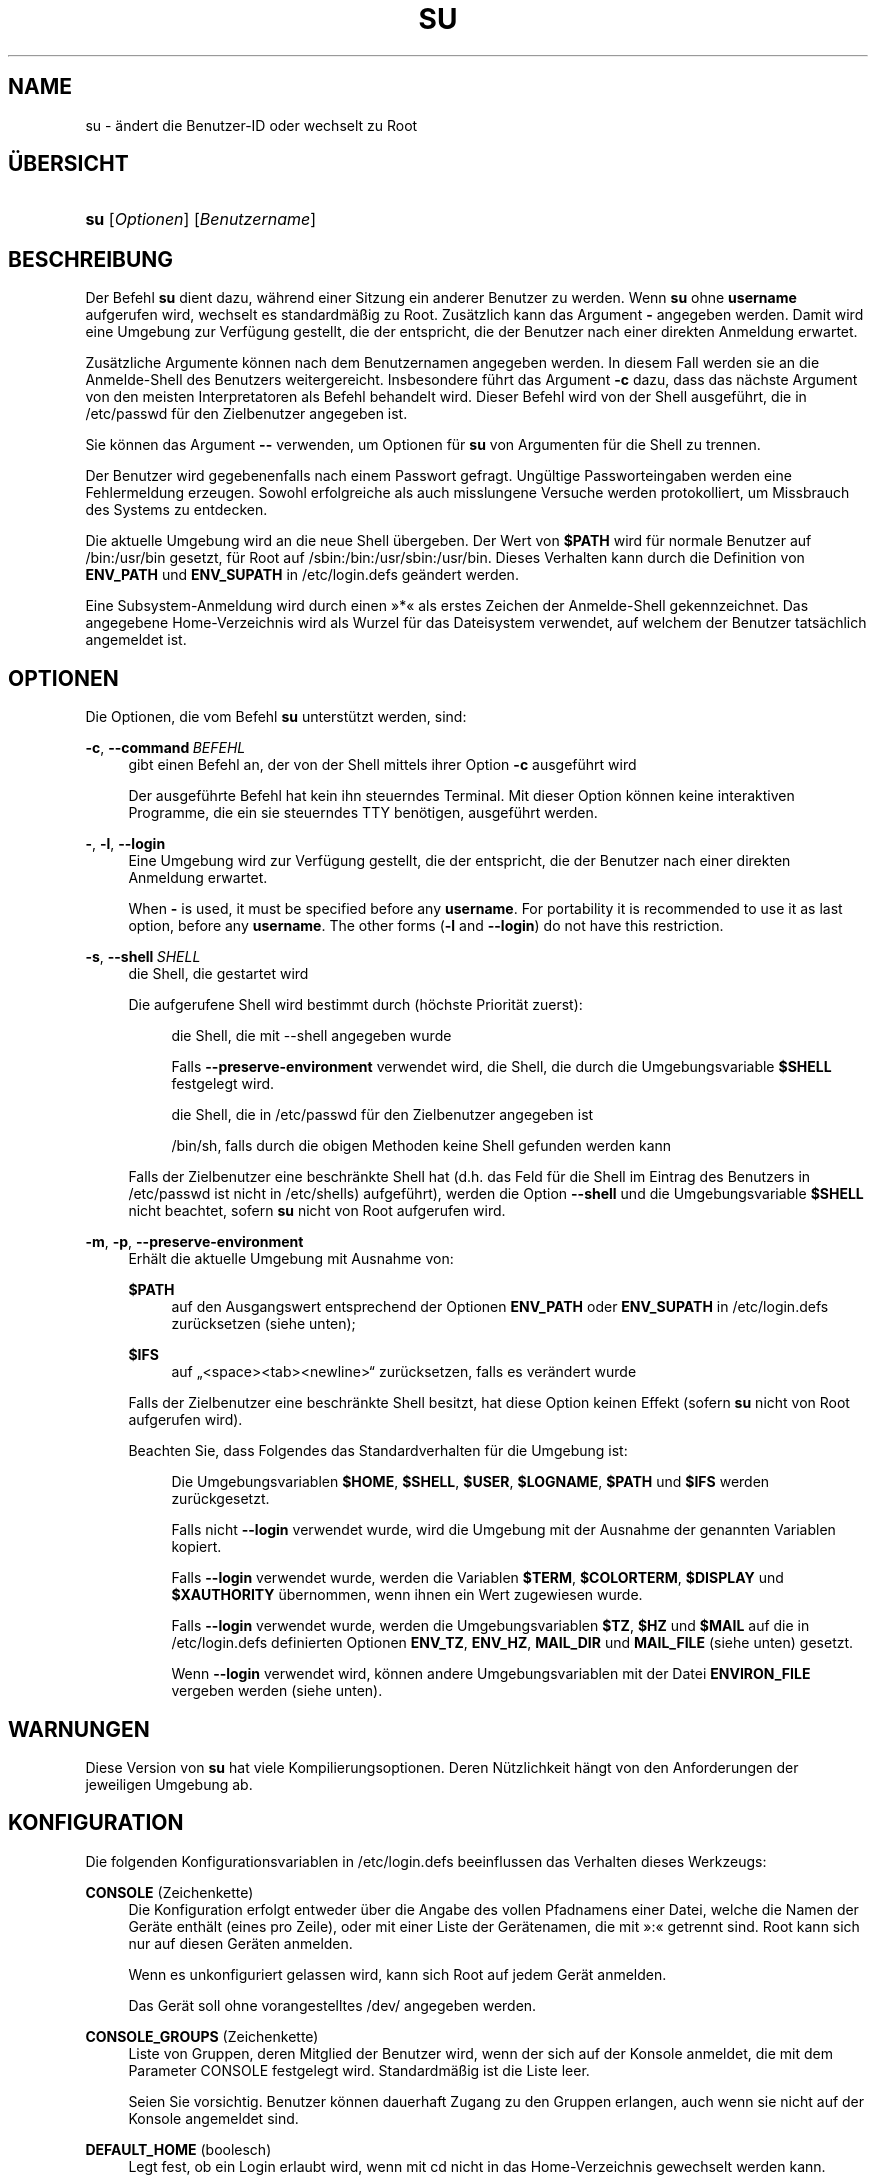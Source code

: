 '\" t
.\"     Title: su
.\"    Author: Julianne Frances Haugh
.\" Generator: DocBook XSL Stylesheets v1.79.1 <http://docbook.sf.net/>
.\"      Date: 16.03.2016
.\"    Manual: Dienstprogramme f\(:ur Benutzer
.\"    Source: shadow-utils 4.2
.\"  Language: German
.\"
.TH "SU" "1" "16.03.2016" "shadow\-utils 4\&.2" "Dienstprogramme f\(:ur Benutzer"
.\" -----------------------------------------------------------------
.\" * Define some portability stuff
.\" -----------------------------------------------------------------
.\" ~~~~~~~~~~~~~~~~~~~~~~~~~~~~~~~~~~~~~~~~~~~~~~~~~~~~~~~~~~~~~~~~~
.\" http://bugs.debian.org/507673
.\" http://lists.gnu.org/archive/html/groff/2009-02/msg00013.html
.\" ~~~~~~~~~~~~~~~~~~~~~~~~~~~~~~~~~~~~~~~~~~~~~~~~~~~~~~~~~~~~~~~~~
.ie \n(.g .ds Aq \(aq
.el       .ds Aq '
.\" -----------------------------------------------------------------
.\" * set default formatting
.\" -----------------------------------------------------------------
.\" disable hyphenation
.nh
.\" disable justification (adjust text to left margin only)
.ad l
.\" -----------------------------------------------------------------
.\" * MAIN CONTENT STARTS HERE *
.\" -----------------------------------------------------------------
.SH "NAME"
su \- \(:andert die Benutzer\-ID oder wechselt zu Root
.SH "\(:UBERSICHT"
.HP \w'\fBsu\fR\ 'u
\fBsu\fR [\fIOptionen\fR] [\fIBenutzername\fR]
.SH "BESCHREIBUNG"
.PP
Der Befehl
\fBsu\fR
dient dazu, w\(:ahrend einer Sitzung ein anderer Benutzer zu werden\&. Wenn
\fBsu\fR
ohne
\fBusername\fR
aufgerufen wird, wechselt es standardm\(:a\(ssig zu Root\&. Zus\(:atzlich kann das Argument
\fB\-\fR
angegeben werden\&. Damit wird eine Umgebung zur Verf\(:ugung gestellt, die der entspricht, die der Benutzer nach einer direkten Anmeldung erwartet\&.
.PP
Zus\(:atzliche Argumente k\(:onnen nach dem Benutzernamen angegeben werden\&. In diesem Fall werden sie an die Anmelde\-Shell des Benutzers weitergereicht\&. Insbesondere f\(:uhrt das Argument
\fB\-c\fR
dazu, dass das n\(:achste Argument von den meisten Interpretatoren als Befehl behandelt wird\&. Dieser Befehl wird von der Shell ausgef\(:uhrt, die in
/etc/passwd
f\(:ur den Zielbenutzer angegeben ist\&.
.PP
Sie k\(:onnen das Argument
\fB\-\-\fR
verwenden, um Optionen f\(:ur
\fBsu\fR
von Argumenten f\(:ur die Shell zu trennen\&.
.PP
Der Benutzer wird gegebenenfalls nach einem Passwort gefragt\&. Ung\(:ultige Passworteingaben werden eine Fehlermeldung erzeugen\&. Sowohl erfolgreiche als auch misslungene Versuche werden protokolliert, um Missbrauch des Systems zu entdecken\&.
.PP
Die aktuelle Umgebung wird an die neue Shell \(:ubergeben\&. Der Wert von
\fB$PATH\fR
wird f\(:ur normale Benutzer auf
/bin:/usr/bin
gesetzt, f\(:ur Root auf
/sbin:/bin:/usr/sbin:/usr/bin\&. Dieses Verhalten kann durch die Definition von
\fBENV_PATH\fR
und
\fBENV_SUPATH\fR
in
/etc/login\&.defs
ge\(:andert werden\&.
.PP
Eine Subsystem\-Anmeldung wird durch einen \(Fc*\(Fo als erstes Zeichen der Anmelde\-Shell gekennzeichnet\&. Das angegebene Home\-Verzeichnis wird als Wurzel f\(:ur das Dateisystem verwendet, auf welchem der Benutzer tats\(:achlich angemeldet ist\&.
.SH "OPTIONEN"
.PP
Die Optionen, die vom Befehl
\fBsu\fR
unterst\(:utzt werden, sind:
.PP
\fB\-c\fR, \fB\-\-command\fR\ \&\fIBEFEHL\fR
.RS 4
gibt einen Befehl an, der von der Shell mittels ihrer Option
\fB\-c\fR
ausgef\(:uhrt wird
.sp
Der ausgef\(:uhrte Befehl hat kein ihn steuerndes Terminal\&. Mit dieser Option k\(:onnen keine interaktiven Programme, die ein sie steuerndes TTY ben\(:otigen, ausgef\(:uhrt werden\&.
.RE
.PP
\fB\-\fR, \fB\-l\fR, \fB\-\-login\fR
.RS 4
Eine Umgebung wird zur Verf\(:ugung gestellt, die der entspricht, die der Benutzer nach einer direkten Anmeldung erwartet\&.
.sp
When
\fB\-\fR
is used, it must be specified before any
\fBusername\fR\&. For portability it is recommended to use it as last option, before any
\fBusername\fR\&. The other forms (\fB\-l\fR
and
\fB\-\-login\fR) do not have this restriction\&.
.RE
.PP
\fB\-s\fR, \fB\-\-shell\fR\ \&\fISHELL\fR
.RS 4
die Shell, die gestartet wird
.sp
Die aufgerufene Shell wird bestimmt durch (h\(:ochste Priorit\(:at zuerst):
.PP
.RS 4
die Shell, die mit \-\-shell angegeben wurde
.RE
.PP
.RS 4
Falls
\fB\-\-preserve\-environment\fR
verwendet wird, die Shell, die durch die Umgebungsvariable
\fB$SHELL\fR
festgelegt wird\&.
.RE
.PP
.RS 4
die Shell, die in
/etc/passwd
f\(:ur den Zielbenutzer angegeben ist
.RE
.PP
.RS 4
/bin/sh, falls durch die obigen Methoden keine Shell gefunden werden kann
.RE
.sp
Falls der Zielbenutzer eine beschr\(:ankte Shell hat (d\&.h\&. das Feld f\(:ur die Shell im Eintrag des Benutzers in
/etc/passwd
ist nicht in
/etc/shells) aufgef\(:uhrt), werden die Option
\fB\-\-shell\fR
und die Umgebungsvariable
\fB$SHELL\fR
nicht beachtet, sofern
\fBsu\fR
nicht von Root aufgerufen wird\&.
.RE
.PP
\fB\-m\fR, \fB\-p\fR, \fB\-\-preserve\-environment\fR
.RS 4
Erh\(:alt die aktuelle Umgebung mit Ausnahme von:
.PP
\fB$PATH\fR
.RS 4
auf den Ausgangswert entsprechend der Optionen
\fBENV_PATH\fR
oder
\fBENV_SUPATH\fR
in
/etc/login\&.defs
zur\(:ucksetzen (siehe unten);
.RE
.PP
\fB$IFS\fR
.RS 4
auf
\(Bq<space><tab><newline>\(lq
zur\(:ucksetzen, falls es ver\(:andert wurde
.RE
.sp
Falls der Zielbenutzer eine beschr\(:ankte Shell besitzt, hat diese Option keinen Effekt (sofern
\fBsu\fR
nicht von Root aufgerufen wird)\&.
.sp
Beachten Sie, dass Folgendes das Standardverhalten f\(:ur die Umgebung ist:
.PP
.RS 4
Die Umgebungsvariablen
\fB$HOME\fR,
\fB$SHELL\fR,
\fB$USER\fR,
\fB$LOGNAME\fR,
\fB$PATH\fR
und
\fB$IFS\fR
werden zur\(:uckgesetzt\&.
.RE
.PP
.RS 4
Falls nicht
\fB\-\-login\fR
verwendet wurde, wird die Umgebung mit der Ausnahme der genannten Variablen kopiert\&.
.RE
.PP
.RS 4
Falls
\fB\-\-login\fR
verwendet wurde, werden die Variablen
\fB$TERM\fR,
\fB$COLORTERM\fR,
\fB$DISPLAY\fR
und
\fB$XAUTHORITY\fR
\(:ubernommen, wenn ihnen ein Wert zugewiesen wurde\&.
.RE
.PP
.RS 4
Falls
\fB\-\-login\fR
verwendet wurde, werden die Umgebungsvariablen
\fB$TZ\fR,
\fB$HZ\fR
und
\fB$MAIL\fR
auf die in
/etc/login\&.defs
definierten Optionen
\fBENV_TZ\fR,
\fBENV_HZ\fR,
\fBMAIL_DIR\fR
und
\fBMAIL_FILE\fR
(siehe unten) gesetzt\&.
.RE
.PP
.RS 4
Wenn
\fB\-\-login\fR
verwendet wird, k\(:onnen andere Umgebungsvariablen mit der Datei
\fBENVIRON_FILE\fR
vergeben werden (siehe unten)\&.
.RE
.RE
.SH "WARNUNGEN"
.PP
Diese Version von
\fBsu\fR
hat viele Kompilierungsoptionen\&. Deren N\(:utzlichkeit h\(:angt von den Anforderungen der jeweiligen Umgebung ab\&.
.SH "KONFIGURATION"
.PP
Die folgenden Konfigurationsvariablen in
/etc/login\&.defs
beeinflussen das Verhalten dieses Werkzeugs:
.PP
\fBCONSOLE\fR (Zeichenkette)
.RS 4
Die Konfiguration erfolgt entweder \(:uber die Angabe des vollen Pfadnamens einer Datei, welche die Namen der Ger\(:ate enth\(:alt (eines pro Zeile), oder mit einer Liste der Ger\(:atenamen, die mit \(Fc:\(Fo getrennt sind\&. Root kann sich nur auf diesen Ger\(:aten anmelden\&.
.sp
Wenn es unkonfiguriert gelassen wird, kann sich Root auf jedem Ger\(:at anmelden\&.
.sp
Das Ger\(:at soll ohne vorangestelltes /dev/ angegeben werden\&.
.RE
.PP
\fBCONSOLE_GROUPS\fR (Zeichenkette)
.RS 4
Liste von Gruppen, deren Mitglied der Benutzer wird, wenn der sich auf der Konsole anmeldet, die mit dem Parameter CONSOLE festgelegt wird\&. Standardm\(:a\(ssig ist die Liste leer\&.

Seien Sie vorsichtig\&. Benutzer k\(:onnen dauerhaft Zugang zu den Gruppen erlangen, auch wenn sie nicht auf der Konsole angemeldet sind\&.
.RE
.PP
\fBDEFAULT_HOME\fR (boolesch)
.RS 4
Legt fest, ob ein Login erlaubt wird, wenn mit cd nicht in das Home\-Verzeichnis gewechselt werden kann\&. Standardm\(:a\(ssig wird dies nicht zugelassen\&.
.sp
Falls auf
\fIyes\fR
gesetzt, wird der Benutzer mit dem Wurzelverzeichnis (/) angemeldet, wenn mit cd nicht in sein Home\-Verzeichnis gewechselt werden kann\&.
.RE
.PP
\fBENV_HZ\fR (Zeichenkette)
.RS 4
Wenn vergeben, wird damit die Umgebungsvariable HZ definiert, wenn sich ein Benutzer anmeldet\&. Dem Wert muss ein
\fIHZ=\fR
vorangestellt werden\&. Ein \(:ublicher Wert bei Linux ist
\fIHZ=100\fR\&.
.RE
.PP
\fBENVIRON_FILE\fR (Zeichenkette)
.RS 4
Wenn diese Datei vorhanden ist, wird die Anmeldeumgebung aus ihr gelesen\&. Jede Zeile sollte die Form Name=Wert haben\&.
.sp
Zeilen, die mit einem # beginnen, werden als Kommentare behandelt und daher ignoriert\&.
.RE
.PP
\fBENV_PATH\fR (Zeichenkette)
.RS 4
Wenn gesetzt, wird damit die Umgebungsvariable PATH definiert, wenn sich ein normaler Benutzer anmeldet\&. Der Wert ist eine Liste, deren Eintr\(:age durch Doppelpunkte getrennt sind (zum Beispiel
\fI/bin:/usr/bin\fR)\&. Ihr kann ein
\fIPATH=\fR
vorangestellt werden\&. Der Standardwert ist
\fIPATH=/bin:/usr/bin\fR\&.
.RE
.PP
\fBENV_SUPATH\fR (Zeichenkette)
.RS 4
Wenn gesetzt, wird damit die Umgebungsvariable PATH definiert, wenn sich der Superuser anmeldet\&. Der Wert ist eine Liste, deren Eintr\(:age durch Doppelpunkte getrennt sind (zum Beispiel
\fI/sbin:/bin:/usr/sbin:/usr/bin\fR)\&. Ihr kann ein
\fIPATH=\fR
vorangestellt werden\&. Der Standardwert ist
\fIPATH=/sbin:/bin:/usr/sbin:/usr/bin\fR\&.
.RE
.PP
\fBENV_TZ\fR (Zeichenkette)
.RS 4
Wenn gesetzt, wird damit die Umgebungsvariable TZ definiert, wenn sich ein Benutzer anmeldet\&. Der Wert kann der Name der Zeitzone sein, dem
\fITZ=\fR
vorausgeht (zum Beispiel
\fITZ=CST6CDT\fR), oder der vollst\(:andige Pfad der Datei, welche die Konfiguration der Zeitzone enth\(:alt (zum Beispiel
/etc/tzname)\&.
.sp
Wenn ein vollst\(:andiger Pfadname angegeben wird, die Datei aber nicht existiert oder nicht lesbar ist, wird
\fITZ=CST6CDT\fR
verwendet\&.
.RE
.PP
\fBLOGIN_STRING\fR (Zeichenkette)
.RS 4
Diese Zeichenkette wird bei der Eingabeaufforderung des Passworts (Prompt) verwendet\&. Standardm\(:a\(ssig wird \(FcPassword: \(Fo oder eine \(:Ubersetzung davon benutzt\&. Wenn Sie diese Variable definieren, wird die Eingabeaufforderung nicht \(:ubersetzt\&.
.sp
Wenn die Zeichenkette ein
\fI%s\fR
enth\(:alt, wird dies durch den Benutzernamen ersetzt\&.
.RE
.PP
\fBMAIL_CHECK_ENAB\fR (boolesch)
.RS 4
aktiviert die Pr\(:ufung und Anzeige des Status der Mailbox bei der Anmeldung
.sp
Sie sollten dies abschalten, wenn schon die Startdateien der Shell die Mails pr\(:ufen (\(Fcmailx \-e\(Fo oder \(:ahnliches)\&.
.RE
.PP
\fBMAIL_DIR\fR (Zeichenkette)
.RS 4
Das Verzeichnis des Mail\-Spools\&. Diese Angabe wird ben\(:otigt, um die Mailbox zu bearbeiten, nachdem das entsprechende Benutzerkonto ver\(:andert oder gel\(:oscht wurde\&. Falls nicht angegeben, wird ein Standard verwendet, der beim Kompilieren festgelegt wurde\&.
.RE
.PP
\fBMAIL_FILE\fR (Zeichenkette)
.RS 4
Legt den Ort der Mail\-Spool\-Dateien eines Benutzers relativ zu seinem Home\-Verzeichnis fest\&.
.RE
.PP
Die Variablen
\fBMAIL_DIR\fR
und
\fBMAIL_FILE\fR
werden von
\fBuseradd\fR,
\fBusermod\fR
und
\fBuserdel\fR
verwendet, um den Mail\-Spool eines Benutzers zu erstellen, zu verschieben oder zu l\(:oschen\&.
.PP
Falls
\fBMAIL_CHECK_ENAB\fR
auf
\fIyes\fR
gesetzt ist, werden sie auch verwendet, um die Umgebungsvariable
\fBMAIL\fR
festzulegen\&.
.PP
\fBQUOTAS_ENAB\fR (boolesch)
.RS 4
aktiviert das Setzen von Resourcenbeschr\(:ankungen aus
/etc/limits
und von ulimit, umask und niceness aus dem gecos\-Feld des Benutzers von passwd
.RE
.PP
\fBSULOG_FILE\fR (Zeichenkette)
.RS 4
Wenn angegeben, wird jeder Aufruf von su in dieser Datei protokolliert\&.
.RE
.PP
\fBSU_NAME\fR (Zeichenkette)
.RS 4
Damit kann die Anzeige des Namens des Befehls festgelegt werden, wenn \(Fcsu \-\(Fo ausgef\(:uhrt wird\&. Wenn beispielsweise dies auf \(Fcsu\(Fo gesetzt wurde, zeigt \(Fcps\(Fo den Befehl als \(Fc\-su\(Fo an\&. Wenn es dagegen nicht vergeben wurde, wird \(Fcps\(Fo den Namen der Shell anzeigen, die ausgef\(:uhrt wird, also etwa \(Fc\-sh\(Fo\&.
.RE
.PP
\fBSU_WHEEL_ONLY\fR (boolesch)
.RS 4
Falls
\fIyes\fR, muss der Benutzer Mitglied der ersten Gruppe mit der GID 0 in
/etc/group
sein (auf den meisten Linux\-Systemen hei\(sst die
\fIroot\fR), um mit
\fBsu\fR
zu einem Konto mit der UID 0 wechseln zu k\(:onnen\&. Falls die Gruppe nicht existiert oder keine Mitglieder hat, kann niemand mittels
\fBsu\fR
zur UID 0 wechseln\&.
.RE
.PP
\fBSYSLOG_SU_ENAB\fR (boolesch)
.RS 4
aktiviert das Protokollieren der Aktivit\(:aten von
\fBsu\fR
in \(Fcsyslog\(Fo neben der Protokollierung in der sulog\-Datei
.RE
.PP
\fBUSERGROUPS_ENAB\fR (boolesch)
.RS 4
Erlaubt Benutzern, die nicht Root sind, die Umask\-Gruppen\-Bits auf ihre Umask\-Bits zu setzen (Beispiel: 022 \-> 002, 077 \-> 007), falls die UID mit der GID identisch ist sowie der Benutzername mit dem Gruppennamen \(:ubereinstimmt\&.
.sp
Wenn der Wert
\fIyes\fR
ist, wird
\fBuserdel\fR
die Gruppe des Benutzers entfernen, falls sie keine Mitglieder mehr hat, und
\fBuseradd\fR
wird standardm\(:a\(ssig eine Gruppe mit dem Namen des Benutzers erstellen\&.
.RE
.SH "DATEIEN"
.PP
/etc/passwd
.RS 4
Informationen zu den Benutzerkonten
.RE
.PP
/etc/shadow
.RS 4
verschl\(:usselte Informationen zu den Benutzerkonten
.RE
.PP
/etc/login\&.defs
.RS 4
Konfiguration der Shadow\-Passwort\-Werkzeugsammlung
.RE
.SH "R\(:UCKGABEWERTE"
.PP
Wenn
\fBsu\fR
erfolgreich ausgef\(:uhrt wird, gibt es den R\(:uckgabewert des mit ihm ausgef\(:uhrten Befehls zur\(:uck\&.
.PP
Wenn dieser Befehl mit einem Signal beendet wurde, gibt
\fBsu\fR
die Nummer des Signals plus 128 zur\(:uck\&.
.PP
Wenn
\fBsu\fR
den Befehl mit kill beenden musste (weil er der Aufforderung, sich zu beenden, nicht rechtzeitig nachgekommen ist), gibt es 255 zur\(:uck\&.
.PP
Einige R\(:uckgabewerte von
\fBsu\fR
sind unabh\(:angig von dem ausgef\(:uhrten Befehl:
.PP
\fI0\fR
.RS 4
Erfolg (nur bei
\fB\-\-help\fR)
.RE
.PP
\fI1\fR
.RS 4
System\- oder Anmeldefehler
.RE
.PP
\fI126\fR
.RS 4
Der angegebene Befehl konnte nicht gefunden werden\&.
.RE
.PP
\fI127\fR
.RS 4
Der angegebene Befehl konnte nicht ausgef\(:uhrt werden\&.
.RE
.SH "SIEHE AUCH"
.PP
\fBlogin\fR(1),
\fBlogin.defs\fR(5),
\fBsg\fR(1),
\fBsh\fR(1)\&.
